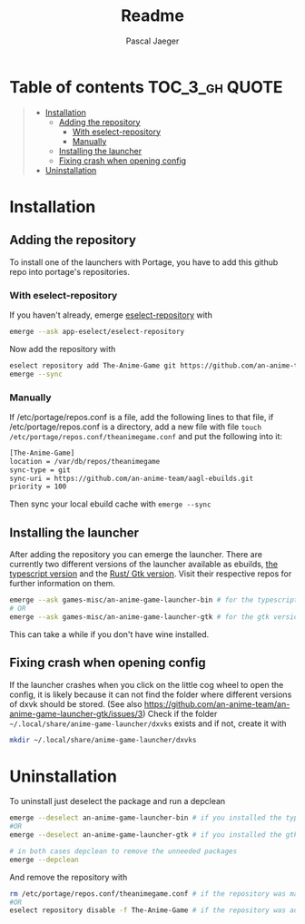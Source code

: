 #+title: Readme
#+Author: Pascal Jaeger
#+OPTIONS: toc:3

* Table of contents :TOC_3_gh:QUOTE:
#+BEGIN_QUOTE
- [[#installation][Installation]]
  - [[#adding-the-repository][Adding the repository]]
    - [[#with-eselect-repository][With eselect-repository]]
    - [[#manually][Manually]]
  - [[#installing-the-launcher][Installing the launcher]]
  - [[#fixing-crash-when-opening-config][Fixing crash when opening config]]
- [[#uninstallation][Uninstallation]]
#+END_QUOTE

* Installation
** Adding the repository
To install one of the launchers with Portage, you have to add this github repo
into portage's repositories.

*** With eselect-repository
If you haven't already, emerge [[https://wiki.gentoo.org/wiki/Eselect/Repository][eselect-repository]] with

#+begin_src bash
emerge --ask app-eselect/eselect-repository
#+end_src

Now add the repository with

#+begin_src bash
eselect repository add The-Anime-Game git https://github.com/an-anime-team/aagl-ebuilds.git
emerge --sync
#+end_src

*** Manually
If /etc/portage/repos.conf is a file, add the following lines to that
file, if /etc/portage/repos.conf is a directory, add a new file with
file ~touch /etc/portage/repos.conf/theanimegame.conf~ and put the
following into it:

#+begin_src bash
[The-Anime-Game]
location = /var/db/repos/theanimegame
sync-type = git
sync-uri = https://github.com/an-anime-team/aagl-ebuilds.git
priority = 100
#+end_src

Then sync your local ebuild cache with ~emerge --sync~

** Installing the launcher
After adding the repository you can emerge the launcher. There are
currently two different versions of the launcher available as ebuilds,
[[https://github.com/an-anime-team/an-anime-game-launcher][the typescript version]] and the [[https://github.com/an-anime-team/an-anime-game-launcher-gtk][Rust/ Gtk version]]. Visit their respective
repos for further information on them.

#+begin_src bash
emerge --ask games-misc/an-anime-game-launcher-bin # for the typescript version
# OR
emerge --ask games-misc/an-anime-game-launcher-gtk # for the gtk version
#+end_src

This can take a while if you don't have wine installed.

** Fixing crash when opening config
If the launcher crashes when you click on the little cog wheel to open the config, it is likely because it can not find the folder where different versions of dxvk should be stored. (See also https://github.com/an-anime-team/an-anime-game-launcher-gtk/issues/3)
Check if the folder ~~/.local/share/anime-game-launcher/dxvks~ exists and if not, create it with
#+begin_src bash
mkdir ~/.local/share/anime-game-launcher/dxvks
#+end_src

* Uninstallation
To uninstall just deselect the package and run a depclean

#+begin_src bash
emerge --deselect an-anime-game-launcher-bin # if you installed the typescript version before
#OR
emerge --deselect an-anime-game-launcher-gtk # if you installed the gtk version before

# in both cases depclean to remove the unneeded packages
emerge --depclean
#+end_src

And remove the repository with

#+begin_src bash
rm /etc/portage/repos.conf/theanimegame.conf # if the repository was manually added
#OR
eselect repository disable -f The-Anime-Game # if the repository was added via eselect
#+end_src
